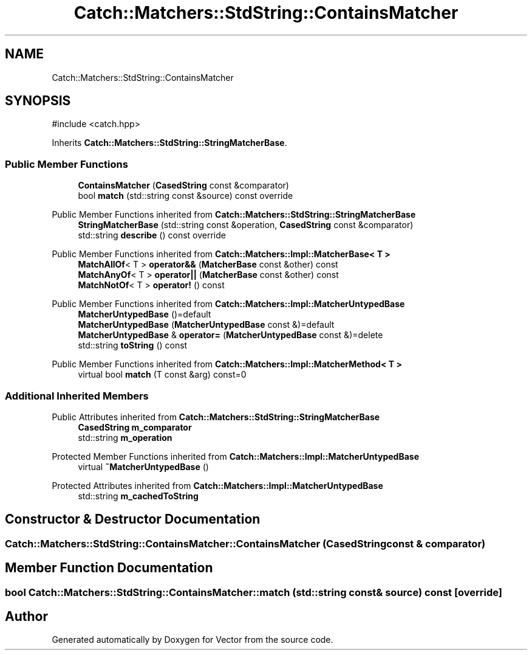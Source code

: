 .TH "Catch::Matchers::StdString::ContainsMatcher" 3 "Version v3.0" "Vector" \" -*- nroff -*-
.ad l
.nh
.SH NAME
Catch::Matchers::StdString::ContainsMatcher
.SH SYNOPSIS
.br
.PP
.PP
\fR#include <catch\&.hpp>\fP
.PP
Inherits \fBCatch::Matchers::StdString::StringMatcherBase\fP\&.
.SS "Public Member Functions"

.in +1c
.ti -1c
.RI "\fBContainsMatcher\fP (\fBCasedString\fP const &comparator)"
.br
.ti -1c
.RI "bool \fBmatch\fP (std::string const &source) const override"
.br
.in -1c

Public Member Functions inherited from \fBCatch::Matchers::StdString::StringMatcherBase\fP
.in +1c
.ti -1c
.RI "\fBStringMatcherBase\fP (std::string const &operation, \fBCasedString\fP const &comparator)"
.br
.ti -1c
.RI "std::string \fBdescribe\fP () const override"
.br
.in -1c

Public Member Functions inherited from \fBCatch::Matchers::Impl::MatcherBase< T >\fP
.in +1c
.ti -1c
.RI "\fBMatchAllOf\fP< T > \fBoperator&&\fP (\fBMatcherBase\fP const &other) const"
.br
.ti -1c
.RI "\fBMatchAnyOf\fP< T > \fBoperator||\fP (\fBMatcherBase\fP const &other) const"
.br
.ti -1c
.RI "\fBMatchNotOf\fP< T > \fBoperator!\fP () const"
.br
.in -1c

Public Member Functions inherited from \fBCatch::Matchers::Impl::MatcherUntypedBase\fP
.in +1c
.ti -1c
.RI "\fBMatcherUntypedBase\fP ()=default"
.br
.ti -1c
.RI "\fBMatcherUntypedBase\fP (\fBMatcherUntypedBase\fP const &)=default"
.br
.ti -1c
.RI "\fBMatcherUntypedBase\fP & \fBoperator=\fP (\fBMatcherUntypedBase\fP const &)=delete"
.br
.ti -1c
.RI "std::string \fBtoString\fP () const"
.br
.in -1c

Public Member Functions inherited from \fBCatch::Matchers::Impl::MatcherMethod< T >\fP
.in +1c
.ti -1c
.RI "virtual bool \fBmatch\fP (T const &arg) const=0"
.br
.in -1c
.SS "Additional Inherited Members"


Public Attributes inherited from \fBCatch::Matchers::StdString::StringMatcherBase\fP
.in +1c
.ti -1c
.RI "\fBCasedString\fP \fBm_comparator\fP"
.br
.ti -1c
.RI "std::string \fBm_operation\fP"
.br
.in -1c

Protected Member Functions inherited from \fBCatch::Matchers::Impl::MatcherUntypedBase\fP
.in +1c
.ti -1c
.RI "virtual \fB~MatcherUntypedBase\fP ()"
.br
.in -1c

Protected Attributes inherited from \fBCatch::Matchers::Impl::MatcherUntypedBase\fP
.in +1c
.ti -1c
.RI "std::string \fBm_cachedToString\fP"
.br
.in -1c
.SH "Constructor & Destructor Documentation"
.PP 
.SS "Catch::Matchers::StdString::ContainsMatcher::ContainsMatcher (\fBCasedString\fP const & comparator)"

.SH "Member Function Documentation"
.PP 
.SS "bool Catch::Matchers::StdString::ContainsMatcher::match (std::string const & source) const\fR [override]\fP"


.SH "Author"
.PP 
Generated automatically by Doxygen for Vector from the source code\&.

